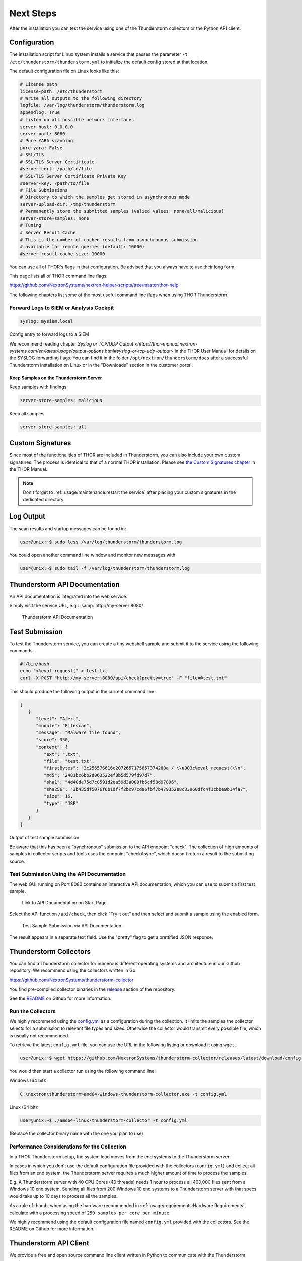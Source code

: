 Next Steps
==========

After the installation you can test the service using one of the
Thunderstorm collectors or the Python API client.

Configuration
-------------

The installation script for Linux system installs a service that passes
the parameter ``-t /etc/thunderstorm/thunderstorm.yml`` to initialize
the default config stored at that location.

The default configuration file on Linux looks like this:

.. code-block:: yaml

   # License path
   license-path: /etc/thunderstorm
   # Write all outputs to the following directory
   logfile: /var/log/thunderstorm/thunderstorm.log
   appendlog: True
   # Listen on all possible network interfaces
   server-host: 0.0.0.0
   server-port: 8080
   # Pure YARA scanning
   pure-yara: False
   # SSL/TLS
   # SSL/TLS Server Certificate
   #server-cert: /path/to/file
   # SSL/TLS Server Certificate Private Key
   #server-key: /path/to/file
   # File Submissions
   # Directory to which the samples get stored in asynchronous mode
   server-upload-dir: /tmp/thunderstorm
   # Permanently store the submitted samples (valied values: none/all/malicious)
   server-store-samples: none
   # Tuning
   # Server Result Cache
   # This is the number of cached results from asynchronous submission
   # available for remote queries (default: 10000)
   #server-result-cache-size: 10000

You can use all of THOR's flags in that configuration. Be advised that
you always have to use their long form.

This page lists all of THOR command line flags:

https://github.com/NextronSystems/nextron-helper-scripts/tree/master/thor-help

The following chapters list some of the most useful command line flags
when using THOR Thunderstorm.

Forward Logs to SIEM or Analysis Cockpit
^^^^^^^^^^^^^^^^^^^^^^^^^^^^^^^^^^^^^^^^

.. code-block:: yaml

   syslog: mysiem.local

Config entry to forward logs to a SIEM

We recommend reading chapter
`Syslog or TCP/UDP Output <https://thor-manual.nextron-systems.com/en/latest/usage/output-options.html#syslog-or-tcp-udp-output>`
in the THOR User Manual for details on the SYSLOG forwarding flags.
You can find it in the folder ``/opt/nextron/thunderstorm/docs``
after a successful Thunderstorm installation on Linux or in the
"Downloads" section in the customer portal.

Keep Samples on the Thunderstorm Server
~~~~~~~~~~~~~~~~~~~~~~~~~~~~~~~~~~~~~~~

Keep samples with findings

.. code-block:: yaml

   server-store-samples: malicious

Keep all samples

.. code-block:: yaml

   server-store-samples: all

Custom Signatures
-----------------

Since most of the functionalities of THOR are included
in Thunderstorm, you can also include your own custom
signatures. The process is identical to that of a normal THOR
installation. Please see `the Custom Signatures chapter
<https://thor-manual.nextron-systems.com/en/latest/usage/custom-signatures.html>`_
in the THOR Manual.

.. note::
   Don't forget to :ref:`usage/maintenance:restart the service`
   after placing your custom signatures in the dedicated directory.

Log Output
----------

The scan results and startup messages can be found in:

.. code-block:: console
   
   user@unix:~$ sudo less /var/log/thunderstorm/thunderstorm.log

You could open another command line window and monitor new messages
with:

.. code-block:: console
   
   user@unix:~$ sudo tail -f /var/log/thunderstorm/thunderstorm.log

Thunderstorm API Documentation
------------------------------

An API documentation is integrated into the web service.

Simply visit the service URL, e.g.: :samp:`http://my-server:8080/`

.. figure:: ../images/thor_thunderstorm_api.png
   :target: ../_images/thor_thunderstorm_api.png
   :alt: Thunderstorm API Documentation

   Thunderstorm API Documentation

Test Submission
---------------

To test the Thunderstorm service, you can create a tiny webshell sample
and submit it to the service using the following commands.

.. code:: bash
   
   #!/bin/bash
   echo "<%eval request(" > test.txt                               
   curl -X POST "http://my-server:8080/api/check?pretty=true" -F "file=@test.txt"

This should produce the following output in the current command line.

.. code-block:: json
   
   [
      {
         "level": "Alert",
         "module": "Filescan",
         "message": "Malware file found",
         "score": 350,
         "context": {
            "ext": ".txt",
            "file": "test.txt",
            "firstBytes": "3c256576616c2072657175657374280a / \\u003c%eval request(\\n",
            "md5": "2481bc6bb2d063522ef8b5d579fd97d7",
            "sha1": "4d40de75d7c8591d2ea59d3a000fb6cf58d97896",
            "sha256": "3b435df5076f6b1df7f2bc97cd86fbf7b479352e8c33960dfc4f1cbbe9b14fa7",
            "size": 16,
            "type": "JSP"
         }
      }
   ]

Output of test sample submission

Be aware that this has been a "synchronous" submission to the API
endpoint "check". The collection of high amounts of samples in collector
scripts and tools uses the endpoint "checkAsync", which doesn't return a
result to the submitting source.

Test Submission Using the API Documentation
^^^^^^^^^^^^^^^^^^^^^^^^^^^^^^^^^^^^^^^^^^^

The web GUI running on Port 8080 contains an interactive API
documentation, which you can use to submit a first test sample.

.. figure:: ../images/thor_thunderstorm_api_documentation.png
   :target: ../_images/thor_thunderstorm_api_documentation.png
   :alt: Link to API Documentation on Start Page

   Link to API Documentation on Start Page

Select the API function ``/api/check``, then click "Try it out" and then
select and submit a sample using the enabled form.

.. figure:: ../images/thor_thunderstorm_api_check.png
   :target: ../_images/thor_thunderstorm_api_check.png
   :alt: Test Sample Submission via API Documentation

   Test Sample Submission via API Documentation

The result appears in a separate text field. Use the "pretty" flag to
get a prettified JSON response.

Thunderstorm Collectors
-----------------------

You can find a Thunderstorm collector for numerous different operating
systems and architecture in our Github repository. We recommend using the collectors written in Go.

https://github.com/NextronSystems/thunderstorm-collector

You find pre-compiled collector binaries in the `release <https://github.com/NextronSystems/thunderstorm-collector/releases>`_
section of the repository.

See the `README <https://github.com/NextronSystems/thunderstorm-collector/blob/master/go/README.md>`_
on Github for more information.

Run the Collectors
^^^^^^^^^^^^^^^^^^

We highly recommend using the `config.yml <https://github.com/NextronSystems/thunderstorm-collector/releases/latest/download/config.yml>`_
as a configuration during the collection. It limits the samples the collector selects
for a submission to relevant file types and sizes. Otherwise the collector would transmit
every possible file, which is usually not recommended.

To retrieve the latest ``config.yml`` file, you can use the URL in the following listing
or download it using ``wget``.

.. code-block:: console

   user@unix:~$ wget https://github.com/NextronSystems/thunderstorm-collector/releases/latest/download/config.yml

You would then start a collector run using the following command line:

Windows (64 bit):

.. code-block:: doscon

   C:\nextron\thunderstorm>amd64-windows-thunderstorm-collector.exe -t config.yml

Linux (64 bit):

.. code-block:: console

   user@unix:~$ ./amd64-linux-thunderstorm-collector -t config.yml

(Replace the collector binary name with the one you plan to use)

Performance Considerations for the Collection
^^^^^^^^^^^^^^^^^^^^^^^^^^^^^^^^^^^^^^^^^^^^^

In a THOR Thunderstorm setup, the system load moves from the end systems
to the Thunderstorm server.

In cases in which you don't use the default configuration file provided
with the collectors (``config.yml``) and collect all files from an end
system, the Thunderstorm server requires a much higher amount of time to
process the samples.

E.g. A Thunderstorm server with 40 CPU Cores (40 threads) needs 1 hour
to process all 400,000 files sent from a Windows 10 end system. Sending
all files from 200 Windows 10 end systems to a Thunderstorm server with
that specs would take up to 10 days to process all the samples.

As a rule of thumb, when using the hardware recommended in
:ref:`usage/requirements:Hardware Requirements`, calculate
with a processing speed of ``250 samples per core per minute``.

We highly recommend using the default configuration file named
``config.yml`` provided with the collectors. See the README on Github
for more information.

Thunderstorm API Client
-----------------------

We provide a free and open source command line client written in Python
to communicate with the Thunderstorm service.

https://github.com/NextronSystems/thunderstormAPI

It can be installed with:

.. code-block:: console 
   
   user@unix:~$ pip install thunderstormAPI 

Source Identification
---------------------

The log file generated by THOR Thunderstorm doesn't contain the current
host as hostname in each line. By default, it contains the sending
source's FQDN or IP address if a name cannot be resolved using the
locally configured DNS server.

However, every source can set a "source" value in the request and
overwrite the automatically evaluated hostname. This way users can use
custom values that are evaluated or set on the sending on the end
system.

.. code-block:: console
   
   user@unix:~$ curl -X POST "http://myserver:8080/api/check?source=test" -F "file=@sample.exe"

Synchronous and Asynchronous Mode
---------------------------------

It is also important to mention that THOR Thunderstorm supports two ways
to submit samples, a synchronous and an asynchronous mode.

The default is synchronous submission. In this mode, the sender waits
for the scan result, which can be empty in case of no detection or
contains match elements in cases in which a threat could be identified.

In asynchronous mode, the submitter doesn't wait for the scan result but
always gets a send receipt with an id, which can just be discarded or
used to query the service at a later point in time. This mode is best
for use cases in which the submitter doesn't need to know the scan
results and batch submission should be as fast as possible.

.. list-table::
   :header-rows: 1
   :widths: 25, 40, 35

   * - 
     - Synchronous
     - Asynchronous
   * - Server API Endpoint
     - /api/check
     - /api/checkAsync
   * - ThunderstormAPI Client Parameter
     -
     - --asyn
   * - Advantage
     - Returns Scan Result
     - Faster Submission
   * - Disadvantage
     - Client waits for result of each sample
     - No immediate scan result on the client side

In asynchronous mode, the Thunderstorm service keeps the samples in a
queue on disk and processes them one by one as soon as a thread has time
to scan them. The number of files in this queue can be queried at the
status endpoint ``/api/status`` and checked on the landing page of the
web GUI.

In environments in which the Thunderstorm service is used to handle
synchronous and asynchronous requests at the same time, it is possible
that all threads are busy processing cached asynchronous samples and not
more synchronous requests are possible.

In this case use the ``--sync-only-threads`` flag to reserve a number of
threads for synchronous requests. (e.g. ``--threads 40 --sync-only-threads 10``)

Performance Tests
-----------------

Performance tests showed the differences between the two submission
modes.

In Synchronous mode, sample transmission and server processing take
exactly the same time since the client always waits for the scan result.
In asynchronous mode, the sample transmission takes much less time, but
the processing on the server takes a bit longer, since the sever caches
the samples on disk.

.. list-table::
   :header-rows: 1
   :widths: 40, 30, 30

   * - 
     - Synchronous
     - Asynchronous
   * - Client Transmission
     - 40 minutes
     - 18 minutes
   * - Server Processing
     -
     - 46 minutes
   * - Total Time
     - 40 minutes
     - 46 minutes

SSL/TLS
-------

We do not recommend the use of SSL/TLS since it impacts the submission
performance. In cases in which you transfer files through networks with
IDS/IPS appliances, the submission in an SSL/TLS protected tunnel
prevents IDS alerts and connection resets by the IPS.

Depending on the average size of the samples, the submission frequency
and the number of different sources that submit samples, the
transmission could take up to twice as much time.

.. note::
   The thunderstormAPI client doesn't verify the server's certificate
   by default as in this special case, secrecy isn't important. The main
   goal of the SSL/TLS encryption is an obscured method to transport
   potentially malicious samples over network segments that could be
   monitored by IDS/IPS systems. You can activate certificate checks with
   the ``--verify`` command line flag or ``verify`` parameter in API
   library's method respectively.

